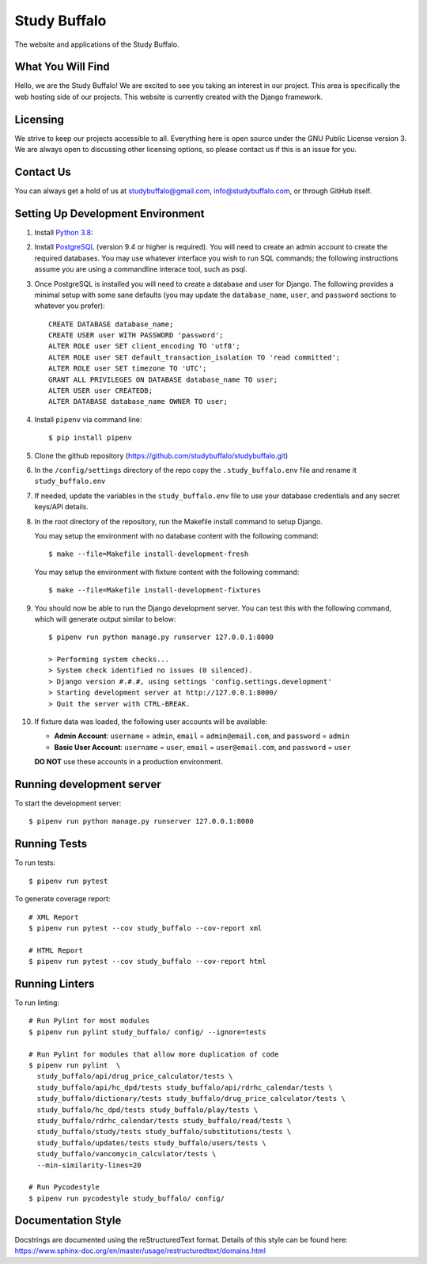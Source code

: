 =============
Study Buffalo
=============

|Coverage|_ |License|_

.. |Coverage| image:: https://codecov.io/gh/studybuffalo/studybuffalo/branch/master/graph/badge.svg
   :alt: Codecov code coverage

.. _Coverage: https://codecov.io/gh/studybuffalo/studybuffalo

.. |License| image:: https://img.shields.io/github/license/studybuffalo/studybuffalo.svg
   :alt: License

.. _License: https://github.com/studybuffalo/studybuffalo/blob/master/LICENSE

The website and applications of the Study Buffalo.

------------------
What You Will Find
------------------

Hello, we are the Study Buffalo! We are excited to see you taking an interest
in our project. This area is specifically the web hosting side of our
projects. This website is currently created with the Django framework.

---------
Licensing
---------

We strive to keep our projects accessible to all. Everything here is open
source under the GNU Public License version 3. We are always open to
discussing other licensing options, so please contact us if this is an
issue for you.

----------
Contact Us
----------
You can always get a hold of us at studybuffalo@gmail.com,
info@studybuffalo.com, or through GitHub itself.

----------------------------------
Setting Up Development Environment
----------------------------------

1. Install `Python 3.8`_::

.. _Python 3.8: https://www.python.org/downloads/release/python-3812/

2. Install PostgreSQL_ (version 9.4 or higher is required). You will need to
   create an admin account to create the required databases. You may use
   whatever interface you wish to run SQL commands; the following instructions
   assume you are using a commandline interace tool, such as psql.

.. _PostgreSQL: https://www.postgresql.org/download/

3. Once PostgreSQL is installed you will need to create a database and user for
   Django. The following provides a minimal setup with some sane defaults (you
   may update the ``database_name``, ``user``, and ``password`` sections to
   whatever you prefer)::

    CREATE DATABASE database_name;
    CREATE USER user WITH PASSWORD 'password';
    ALTER ROLE user SET client_encoding TO 'utf8';
    ALTER ROLE user SET default_transaction_isolation TO 'read committed';
    ALTER ROLE user SET timezone TO 'UTC';
    GRANT ALL PRIVILEGES ON DATABASE database_name TO user;
    ALTER USER user CREATEDB;
    ALTER DATABASE database_name OWNER TO user;

4. Install ``pipenv`` via command line::

    $ pip install pipenv

5. Clone the github repository
   (https://github.com/studybuffalo/studybuffalo.git)

6. In the ``/config/settings`` directory of the repo copy the
   ``.study_buffalo.env`` file and rename it ``study_buffalo.env``

7. If needed, update the variables in the ``study_buffalo.env`` file to use
   your database credentials and any secret keys/API details.

8. In the root directory of the repository, run the Makefile install
   command to setup Django.

   You may setup the environment with no database content with the
   following command::

    $ make --file=Makefile install-development-fresh

   You may setup the environment with fixture content with the
   following command::

    $ make --file=Makefile install-development-fixtures

9. You should now be able to run the Django development server. You can test
   this with the following command, which will generate output similar to
   below::

    $ pipenv run python manage.py runserver 127.0.0.1:8000

    > Performing system checks...
    > System check identified no issues (0 silenced).
    > Django version #.#.#, using settings 'config.settings.development'
    > Starting development server at http://127.0.0.1:8000/
    > Quit the server with CTRL-BREAK.

10. If fixture data was loaded, the following user accounts will be
    available:

    - **Admin Account**: ``username`` = ``admin``, ``email`` =
      ``admin@email.com``, and ``password`` = ``admin``
    - **Basic User Account**: ``username`` = ``user``, ``email`` =
      ``user@email.com``, and ``password`` = ``user``

    **DO NOT** use these accounts in a production environment.


--------------------------
Running development server
--------------------------

To start the development server::

  $ pipenv run python manage.py runserver 127.0.0.1:8000


-------------
Running Tests
-------------

To run tests::

  $ pipenv run pytest

To generate coverage report::

  # XML Report
  $ pipenv run pytest --cov study_buffalo --cov-report xml

  # HTML Report
  $ pipenv run pytest --cov study_buffalo --cov-report html

---------------
Running Linters
---------------

To run linting::

  # Run Pylint for most modules
  $ pipenv run pylint study_buffalo/ config/ --ignore=tests

  # Run Pylint for modules that allow more duplication of code
  $ pipenv run pylint  \
    study_buffalo/api/drug_price_calculator/tests \
    study_buffalo/api/hc_dpd/tests study_buffalo/api/rdrhc_calendar/tests \
    study_buffalo/dictionary/tests study_buffalo/drug_price_calculator/tests \
    study_buffalo/hc_dpd/tests study_buffalo/play/tests \
    study_buffalo/rdrhc_calendar/tests study_buffalo/read/tests \
    study_buffalo/study/tests study_buffalo/substitutions/tests \
    study_buffalo/updates/tests study_buffalo/users/tests \
    study_buffalo/vancomycin_calculator/tests \
    --min-similarity-lines=20

  # Run Pycodestyle
  $ pipenv run pycodestyle study_buffalo/ config/

-------------------
Documentation Style
-------------------

Docstrings are documented using the reStructuredText format. Details of
this style can be found here:
https://www.sphinx-doc.org/en/master/usage/restructuredtext/domains.html
